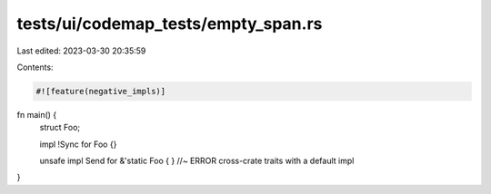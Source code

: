 tests/ui/codemap_tests/empty_span.rs
====================================

Last edited: 2023-03-30 20:35:59

Contents:

.. code-block:: rs

    #![feature(negative_impls)]
fn main() {
    struct Foo;

    impl !Sync for Foo {}

    unsafe impl Send for &'static Foo { } //~ ERROR cross-crate traits with a default impl
}


